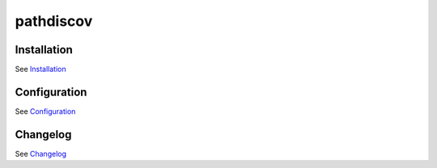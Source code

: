 pathdiscov
==================

Installation
------------

See `Installation <docs/source/install.rst>`_

Configuration
-------------

See `Configuration <docs/source/configuration.rst>`_

Changelog
---------

See `Changelog <CHANGELOG.rst>`_
